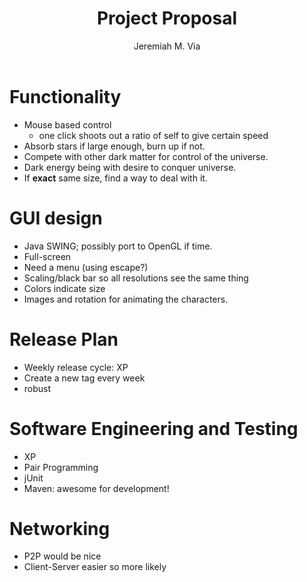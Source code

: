 #+title: Project Proposal
#+author: Jeremiah M. Via


* Functionality

  - Mouse based control
    - one click shoots out a ratio of self to give certain speed
  - Absorb stars if large enough, burn up if not.
  - Compete with other dark matter for control of the universe.
  - Dark energy being with desire to conquer universe.
  - If *exact* same size, find a way to deal with it.

* GUI design

  - Java SWING; possibly port to OpenGL if time.
  - Full-screen
  - Need a menu (using escape?)
  - Scaling/black bar so all resolutions see the same thing
  - Colors indicate size
  - Images and rotation for animating the characters.

* Release Plan

  - Weekly release cycle: XP
  - Create a new tag every week
  - robust

* Software Engineering and Testing

  - XP
  - Pair Programming
  - jUnit
  - Maven: awesome for development!


* Networking

  - P2P would be nice
  - Client-Server easier so more likely
